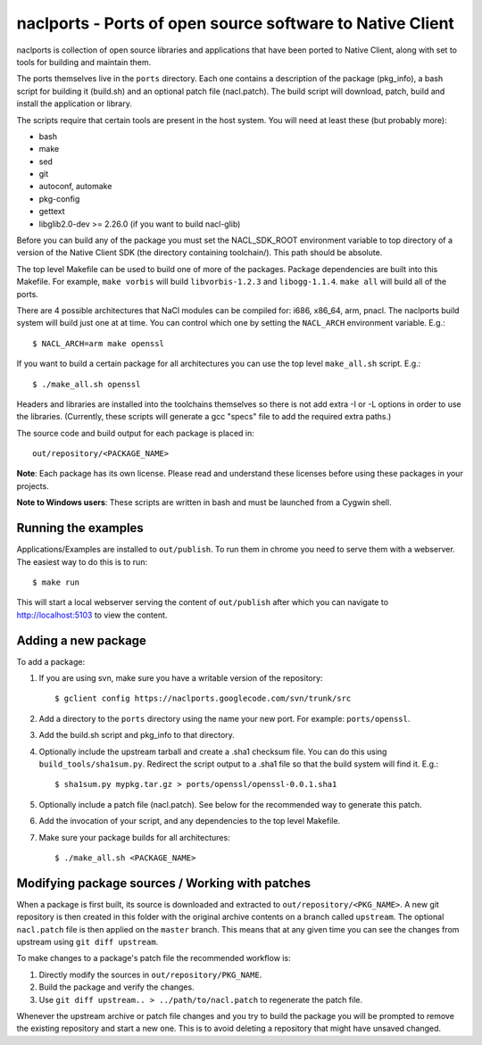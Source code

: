 naclports - Ports of open source software to Native Client
==========================================================

naclports is collection of open source libraries and applications that have
been ported to Native Client, along with set to tools for building and maintain
them.

The ports themselves live in the ``ports`` directory.  Each one contains a
description of the package (pkg_info), a bash script for building it (build.sh)
and an optional patch file (nacl.patch).  The build script will download,
patch, build and install the application or library.

The scripts require that certain tools are present in the host system.
You will need at least these (but probably more):

- bash
- make
- sed
- git
- autoconf, automake
- pkg-config
- gettext
- libglib2.0-dev >= 2.26.0 (if you want to build nacl-glib)

Before you can build any of the package you must set the NACL_SDK_ROOT
environment variable to top directory of a version of the Native Client SDK
(the directory containing toolchain/).  This path should be absolute.

The top level Makefile can be used to build one of more of the packages.
Package dependencies are built into this Makefile. For example, ``make vorbis``
will build ``libvorbis-1.2.3`` and ``libogg-1.1.4``.  ``make all`` will build
all of the ports.

There are 4 possible architectures that NaCl modules can be compiled for: i686,
x86_64, arm, pnacl.  The naclports build system will build just one at at time.
You can control which one by setting the ``NACL_ARCH`` environment variable.
E.g.::

  $ NACL_ARCH=arm make openssl

If you want to build a certain package for all architectures you can use the
top level ``make_all.sh`` script.  E.g.::

  $ ./make_all.sh openssl

Headers and libraries are installed into the toolchains themselves so there is
not add extra -I or -L options in order to use the libraries.  (Currently,
these scripts will generate a gcc "specs" file to add the required extra
paths.)

The source code and build output for each package is placed in::

  out/repository/<PACKAGE_NAME>

**Note**: Each package has its own license.  Please read and understand these
licenses before using these packages in your projects.

**Note to Windows users**:  These scripts are written in bash and must be
launched from a Cygwin shell.

Running the examples
--------------------

Applications/Examples are installed to ``out/publish``. To run them in chrome
you need to serve them with a webserver.  The easiest way to do this is to
run::

  $ make run

This will start a local webserver serving the content of ``out/publish``
after which you can navigate to http://localhost:5103 to view the content.

Adding a new package
--------------------

To add a package:

1. If you are using svn, make sure you have a writable version of the
   repository::

     $ gclient config https://naclports.googlecode.com/svn/trunk/src

2. Add a directory to the ``ports`` directory using the name your new port.
   For example: ``ports/openssl``.
3. Add the build.sh script and pkg_info to that directory.
4. Optionally include the upstream tarball and create a .sha1 checksum file.
   You can do this using ``build_tools/sha1sum.py``.  Redirect the script
   output to a .sha1 file so that the build system will find it.  E.g.::

     $ sha1sum.py mypkg.tar.gz > ports/openssl/openssl-0.0.1.sha1

5. Optionally include a patch file (nacl.patch).  See below for the
   recommended way to generate this patch.
6. Add the invocation of your script, and any dependencies to the top level
   Makefile.
7. Make sure your package builds for all architectures::

     $ ./make_all.sh <PACKAGE_NAME>

Modifying package sources / Working with patches
------------------------------------------------

When a package is first built, its source is downloaded and extracted to
``out/repository/<PKG_NAME>``.  A new git repository is then created in this
folder with the original archive contents on a branch called ``upstream``.  The
optional ``nacl.patch`` file is then applied on the ``master`` branch.  This
means that at any given time you can see the changes from upstream using ``git
diff upstream``.

To make changes to a package's patch file the recommended workflow is:

1. Directly modify the sources in ``out/repository/PKG_NAME``.
2. Build the package and verify the changes.
3. Use ``git diff upstream.. > ../path/to/nacl.patch`` to regenerate
   the patch file.

Whenever the upstream archive or patch file changes and you try to build the
package you will be prompted to remove the existing repository and start a new
one. This is to avoid deleting a repository that might have unsaved changed.
